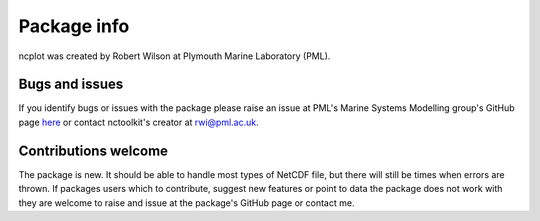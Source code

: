 
####################
Package info
####################

ncplot was created by Robert Wilson at Plymouth Marine Laboratory (PML).


Bugs and issues
------------------

If you identify bugs or issues with the package please raise an issue at PML's Marine Systems Modelling group's GitHub page `here <https://github.com/pmlmodelling/ncplot/issues>`__ or contact nctoolkit's creator at rwi@pml.ac.uk.


Contributions welcome
------------------
The package is new. It should be able to handle most types of NetCDF file, but there will still be times when errors are thrown.  If packages users which to contribute, suggest new features or point to data the package does not work with they are welcome to raise and issue at the package's GitHub page or contact me.


